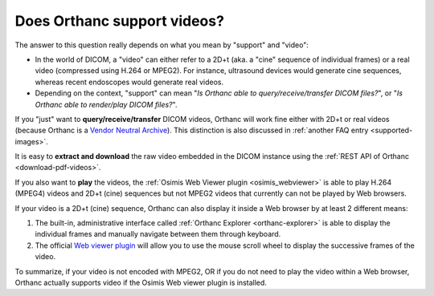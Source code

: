 .. _videos:

Does Orthanc support videos?
============================

The answer to this question really depends on what you mean by
"support" and "video":

* In the world of DICOM, a "video" can either refer to a 2D+t (aka. a
  "cine" sequence of individual frames) or a real video (compressed
  using H.264 or MPEG2). For instance, ultrasound devices would
  generate cine sequences, whereas recent endoscopes would generate
  real videos.
* Depending on the context, "support" can mean "*Is Orthanc able to
  query/receive/transfer DICOM files?*", or "*Is Orthanc able to
  render/play DICOM files?*".

If you "just" want to **query/receive/transfer** DICOM videos, Orthanc
will work fine either with 2D+t or real videos (because Orthanc is a
`Vendor Neutral Archive
<https://en.wikipedia.org/wiki/Vendor_Neutral_Archive>`__). This
distinction is also discussed in :ref:`another FAQ entry
<supported-images>`.

It is easy to **extract and download** the raw video embedded in the
DICOM instance using the :ref:`REST API of Orthanc
<download-pdf-videos>`.

If you also want to **play** the videos, the :ref:`Osimis Web Viewer
plugin <osimis_webviewer>` is able to play H.264 (MPEG4) videos and
2D+t (cine) sequences but not MPEG2 videos that currently can not be
played by Web browsers.

If your video is a 2D+t (cine) sequence, Orthanc can also display it inside 
a Web browser by at least 2 different means:

1. The built-in, administrative interface called :ref:`Orthanc
   Explorer <orthanc-explorer>` is able to display the individual
   frames and manually navigate between them through keyboard.
2. The official `Web viewer plugin
   <https://www.orthanc-server.com/static.php?page=web-viewer>`__ will
   allow you to use the mouse scroll wheel to display the successive
   frames of the video.

To summarize, if your video is not encoded with MPEG2, OR if
you do not need to play the video within a Web browser, Orthanc
actually supports video if the Osimis Web viewer plugin is installed.

